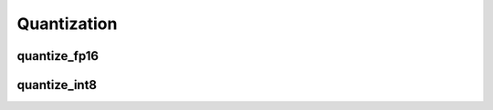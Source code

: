 Quantization
============

quantize_fp16
-------------

.. doxygenfunction:: migraphx::internal::quantize_fp16

quantize_int8
-------------

.. doxygenfunction:: migraphx::internal::quantize_int8

